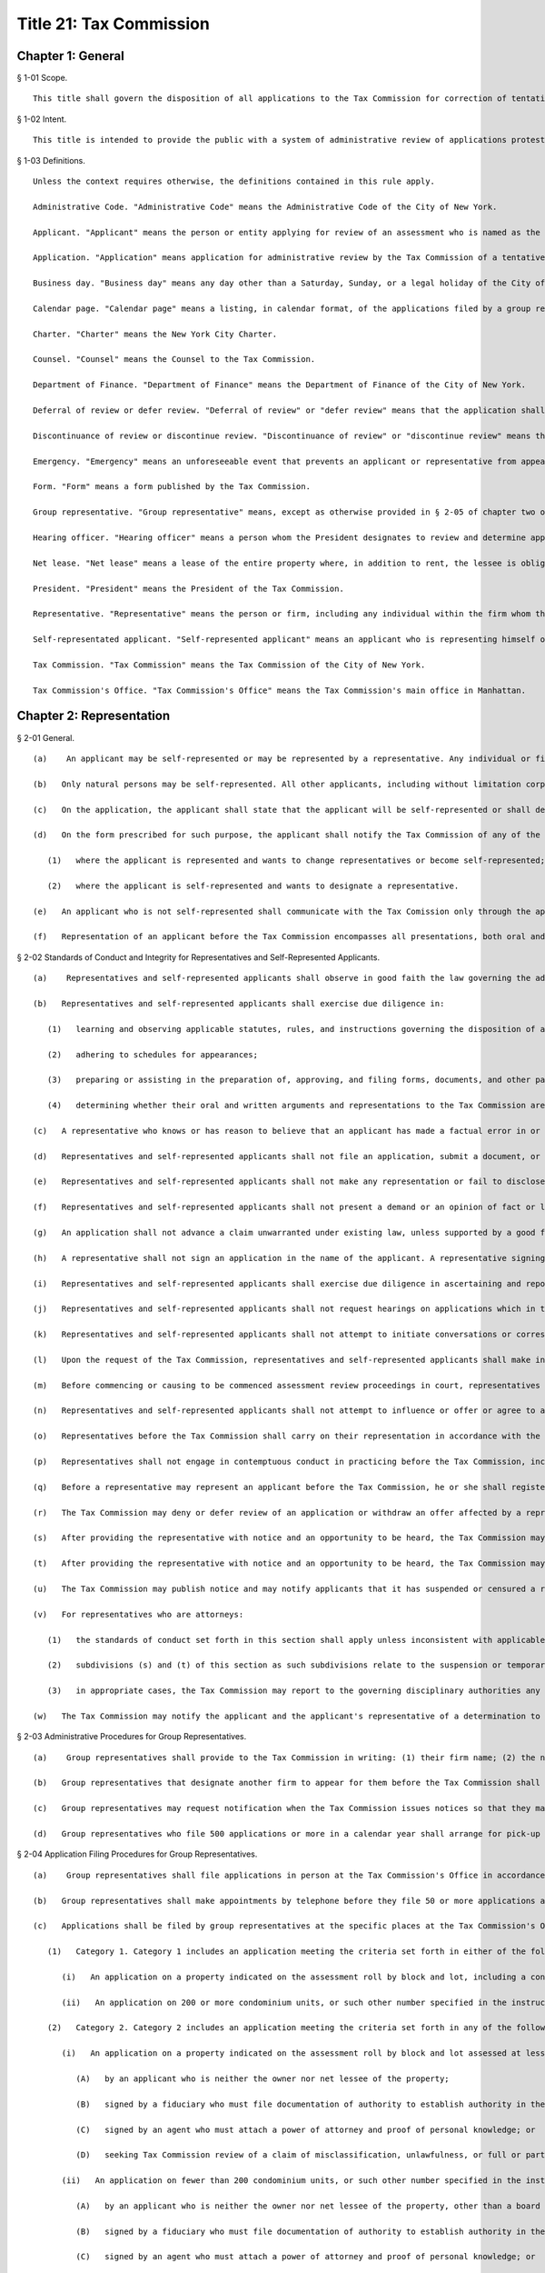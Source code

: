 Title 21: Tax Commission
===================================================
Chapter 1: General
--------------------------------------------------
§ 1-01 Scope. ::


	This title shall govern the disposition of all applications to the Tax Commission for correction of tentative real property tax assessments.




§ 1-02 Intent. ::


	This title is intended to provide the public with a system of administrative review of applications protesting tentative real property tax assessments.




§ 1-03 Definitions. ::


	Unless the context requires otherwise, the definitions contained in this rule apply.
	
	Administrative Code. "Administrative Code" means the Administrative Code of the City of New York.
	
	Applicant. "Applicant" means the person or entity applying for review of an assessment who is named as the applicant on the application form as filed or amended.
	
	Application. "Application" means application for administrative review by the Tax Commission of a tentative real property tax assessment set by the Department of Finance.
	
	Business day. "Business day" means any day other than a Saturday, Sunday, or a legal holiday of the City of New York.
	
	Calendar page. "Calendar page" means a listing, in calendar format, of the applications filed by a group representative for which hearings will be conducted at the same time.
	
	Charter. "Charter" means the New York City Charter.
	
	Counsel. "Counsel" means the Counsel to the Tax Commission.
	
	Department of Finance. "Department of Finance" means the Department of Finance of the City of New York.
	
	Deferral of review or defer review. "Deferral of review" or "defer review" means that the application shall receive Tax Commission review in the year following its filing, provided there is a valid proceeding for judicial review of the assessment pending.
	
	Discontinuance of review or discontinue review. "Discontinuance of review" or "discontinue review" means the discontinuance of review of an application because of a procedural defect without reaching the merits of the claims presented, as provided in § 4-03 of chapter four of this title.
	
	Emergency. "Emergency" means an unforeseeable event that prevents an applicant or representative from appearing at a hearing on an application, such as an illness of the representative, the self-represented applicant or a family member for whose care such representative or applicant is responsible, or the death of a representative's or applicant's family member.
	
	Form. "Form" means a form published by the Tax Commission.
	
	Group representative. "Group representative" means, except as otherwise provided in § 2-05 of chapter two of this title, a person or firm who is designated as the representative on three or more applications and is assigned a group number by the Tax Commission.
	
	Hearing officer. "Hearing officer" means a person whom the President designates to review and determine applications.
	
	Net lease. "Net lease" means a lease of the entire property where, in addition to rent, the lessee is obligated to pay all property charges, such as taxes, insurance and maintenance.
	
	President. "President" means the President of the Tax Commission.
	
	Representative. "Representative" means the person or firm, including any individual within the firm whom the firm designates, who is designated by the applicant to appear in support of an application in accordance with chapter two of this title.
	
	Self-representated applicant. "Self-represented applicant" means an applicant who is representing himself or herself with respect to an application.
	
	Tax Commission. "Tax Commission" means the Tax Commission of the City of New York.
	
	Tax Commission's Office. "Tax Commission's Office" means the Tax Commission's main office in Manhattan.




Chapter 2: Representation
--------------------------------------------------
§ 2-01 General. ::


	   (a)    An applicant may be self-represented or may be represented by a representative. Any individual or firm authorized by an applicant may act as his or her representative unless that individual has been suspended from practice before the Tax Commission.
	
	   (b)   Only natural persons may be self-represented. All other applicants, including without limitation corporations and partnerships, must be represented by a representative.
	
	   (c)   On the application, the applicant shall state that the applicant will be self-represented or shall designate a representative.
	
	   (d)   On the form prescribed for such purpose, the applicant shall notify the Tax Commission of any of the following changes in representation:
	
	      (1)   where the applicant is represented and wants to change representatives or become self-represented; or
	
	      (2)   where the applicant is self-represented and wants to designate a representative.
	
	   (e)   An applicant who is not self-represented shall communicate with the Tax Comission only through the applicant's representative with respect to an application.
	
	   (f)   Representation of an applicant before the Tax Commission encompasses all presentations, both oral and written, including but not limited to, preparing and filing applications and other documents, corresponding and communicating with the Tax Commission, and appearing at hearings.




§ 2-02 Standards of Conduct and Integrity for Representatives and Self-Represented Applicants. ::


	   (a)    Representatives and self-represented applicants shall observe in good faith the law governing the administrative review of assessments, this title, and forms and instructions.
	
	   (b)   Representatives and self-represented applicants shall exercise due diligence in:
	
	      (1)   learning and observing applicable statutes, rules, and instructions governing the disposition of applications before the Tax Commission;
	
	      (2)   adhering to schedules for appearances;
	
	      (3)   preparing or assisting in the preparation of, approving, and filing forms, documents, and other papers relating to applications; and
	
	      (4)   determining whether their oral and written arguments and representations to the Tax Commission are correct.
	
	   (c)   A representative who knows or has reason to believe that an applicant has made a factual error in or omission from an application or other document submitted to the Tax Commission shall advise the applicant promptly of such error or omission. The representative shall urge the applicant to correct the error and promptly submit the corrected information. If the applicant refuses to do so, the representative shall withdraw from representation regarding the application where continued representation would violate this section or the applicable code or rules of professional conduct prescribed for the representative's profession.
	
	   (d)   Representatives and self-represented applicants shall not file an application, submit a document, or present testimony or other evidence that is obviously false or that the representative or applicant knows or has reason to believe is false or fraudulent or contains false information.
	
	   (e)   Representatives and self-represented applicants shall not make any representation or fail to disclose any fact in any situation where such representative or applicant knows or has reason to know such representation or failure to disclose will mislead the Tax Commission.
	
	   (f)   Representatives and self-represented applicants shall not present a demand or an opinion of fact or law to the Tax Commission at a hearing unless the representative or applicant holds it in good faith and can support it on reasonable grounds.
	
	   (g)   An application shall not advance a claim unwarranted under existing law, unless supported by a good faith argument for extension, modification or reversal of existing law.
	
	   (h)   A representative shall not sign an application in the name of the applicant. A representative signing an application pursuant to a written power of attorney must sign in the representative's own name.
	
	   (i)   Representatives and self-represented applicants shall exercise due diligence in ascertaining and reporting to the Tax Commission transactions concerning the property occurring after an application is filed until the application is determined or an offer (if any) is accepted, whichever occurs later. Such transactions include: (1) any transfer of the property under review; (2) any transfer of an ownership interest in the property; or (3) the execution of a contract to transfer the property.
	
	   (j)   Representatives and self-represented applicants shall not request hearings on applications which in the exercise of due diligence and good faith they know are ineligible for review pursuant to law or this title.
	
	   (k)   Representatives and self-represented applicants shall not attempt to initiate conversations or correspondence about particular cases with the hearing officer before or after the hearing. At the hearing, representatives and self-represented applicants shall discuss the scheduled matters only. Representatives and self-represented applicants shall not telephone or write the hearing officer of other employees of the Tax Commission before or after the hearing with additional argument or information. Unless directed by the hearing officer, after the hearing additional material or argument shall not be submitted to supplement an application. After a hearing, correspondence on particular applications, if any, shall be addressed to the Director of Appraisal and Hearings of the Tax Commission.
	
	   (l)   Upon the request of the Tax Commission, representatives and self-represented applicants shall make inquiry, obtain information, check facts about use, occupancy or physical description of the property under review, or resolve any factual discrepancies arising from an application. If such information is privileged or impossible to furnish, the representative or self-represented applicant can submit, on or before the date such information is due, a written statement explaining why the information cannot be provided.
	
	   (m)   Before commencing or causing to be commenced assessment review proceedings in court, representatives and self-represented applicants shall confirm that an application for review of the assessment was timely filed at the Tax Commission.
	
	   (n)   Representatives and self-represented applicants shall not attempt to influence or offer or agree to attempt to influence any hearing officer or employee of the Tax Commission by the use of threats, false accusations, duress or coercion, a promise of advantage, or the bestowing or offer of any gift, favor or thing of value. A representative or self-represented applicant shall report promptly any such acts of which the representative or self-represented applicant is aware to the New York City Department of Investigation.
	
	   (o)   Representatives before the Tax Commission shall carry on their representation in accordance with the applicable code or rules of professional conduct prescribed for their profession. The Tax Commission may require a representative to furnish a statement, under oath, detailing the circumstances of the representative's engagement regarding an application, subject to limits of any applicable evidentiary privilege.
	
	   (p)   Representatives shall not engage in contemptuous conduct in practicing before the Tax Commission, including, but not limited to, using abusive language, making false or misleading accusations or statements, either intentionally or negligently, or persistently disregarding Tax Commission rules or written instructions, either intentionally or negligently.
	
	   (q)   Before a representative may represent an applicant before the Tax Commission, he or she shall register with the Tax Commission. Such registration shall be on a form prescribed by the Tax Commission and shall include an acknowledgement by the representative of his or her agreement to observe Tax Commission rules and instructions in good faith and with due diligence. Such registration shall be renewed annually and updated in accordance with the instructions of the Tax Commission.
	
	   (r)   The Tax Commission may deny or defer review of an application or withdraw an offer affected by a representative's or applicant's failure to comply with a rule in this title or a written instruction.
	
	   (s)   After providing the representative with notice and an opportunity to be heard, the Tax Commission may suspend for up to five years from practice before the Tax Commission on all or some applications or may censure any representative who fails to comply with a rule in this section. Upon a determination of probable cause that a representative has failed to comply with a rule in this section, the representative may be temporarily suspended pending a final determination of suspension.
	
	   (t)   After providing the representative with notice and an opportunity to be heard, the Tax Commission may suspend the representative for up to one year from practice before the Tax Commission on all or some applications or may censure the representative where the representative fails to comply with a written instruction or rule not in this section or to adhere to a schedule for appearance. Upon a determination of probable cause that a representative has failed to comply with a written instruction or rule not in this section or to adhere to a schedule for appearance, the representative may be temporarily suspended pending a final determination of suspension.
	
	   (u)   The Tax Commission may publish notice and may notify applicants that it has suspended or censured a representative. Such notice may state the basis of the suspension or censure and identify the applicant, property and representative.
	
	   (v)   For representatives who are attorneys:
	
	      (1)   the standards of conduct set forth in this section shall apply unless inconsistent with applicable attorney ethical rules;
	
	      (2)   subdivisions (s) and (t) of this section as such subdivisions relate to the suspension or temporary suspension of a representative shall not apply; and
	
	      (3)   in appropriate cases, the Tax Commission may report to the governing disciplinary authorities any conduct that violates this title and/or applicable attorney ethical rules.
	
	   (w)   The Tax Commission may notify the applicant and the applicant's representative of a determination to deny or defer review of an application for a representative's failure to comply with a rule in this title or a written instruction and may publish notice of that determination. A published notice may state the basis of the determination and identify the applicant and property. After providing the representative with notice and an opportunity to be heard, a published notice may identify the representative.




§ 2-03 Administrative Procedures for Group Representatives. ::


	   (a)    Group representatives shall provide to the Tax Commission in writing: (1) their firm name; (2) the name(s) of the individual(s) within the firm who are responsible for the firm's appearances at the Tax Commission; and (3) the business mailing address, telephone number, fax number, and email address for the firm and for such individual(s). Group representatives shall provide timely written notice of any change of such information.
	
	   (b)   Group representatives that designate another firm to appear for them before the Tax Commission shall promptly notify the Tax Commission in writing of such designation. Such designation will remain in effect until the Tax Commission receives notice of a change.
	
	   (c)   Group representatives may request notification when the Tax Commission issues notices so that they may arrange for pick-up instead of delivery by mail.
	
	   (d)   Group representatives who file 500 applications or more in a calendar year shall arrange for pick-up of notices and reports prepared by the Tax Commission that are too voluminous to be mailed to such representatives by the Tax Commission. The Tax Commission will notify such representatives of the notices and reports that they must arrange to have picked up.




§ 2-04 Application Filing Procedures for Group Representatives. ::


	   (a)    Group representatives shall file applications in person at the Tax Commission's Office in accordance with this section.
	
	   (b)   Group representatives shall make appointments by telephone before they file 50 or more applications at one time. No appointment is necessary for applications filed on the last day fixed by law to timely file an application.
	
	   (c)   Applications shall be filed by group representatives at the specific places at the Tax Commission's Office designated for each of the following categories:
	
	      (1)   Category 1. Category 1 includes an application meeting the criteria set forth in either of the following two subparagraphs:
	
	         (i)   An application on a property indicated on the assessment roll by block and lot, including a condominium unit, assessed at $45,000,000 or more, or such other amount specified in the instructions of the Tax Commission.
	
	         (ii)   An application on 200 or more condominium units, or such other number specified in the instructions of the Tax Commission.
	
	      (2)   Category 2. Category 2 includes an application meeting the criteria set forth in any of the following three subparagraphs:
	
	         (i)   An application on a property indicated on the assessment roll by block and lot assessed at less than $45,000,000, or such other amount specified in the instructions of the Tax Commission, where such application is:
	
	            (A)   by an applicant who is neither the owner nor net lessee of the property;
	
	            (B)   signed by a fiduciary who must file documentation of authority to establish authority in the year of filing;
	
	            (C)   signed by an agent who must attach a power of attorney and proof of personal knowledge; or
	
	            (D)   seeking Tax Commission review of a claim of misclassification, unlawfulness, or full or partial exemption.
	
	         (ii)   An application on fewer than 200 condominium units, or such other number specified in the instructions of the Tax Commission, where such application is:
	
	            (A)   by an applicant who is neither the owner nor net lessee of the property, other than a board of managers designated by unit owners as their agent;
	
	            (B)   signed by a fiduciary who must file documentation of authority to establish authority in the year of filing;
	
	            (C)   signed by an agent who must attach a power of attorney and proof of personal knowledge; or
	
	            (D)   seeking Tax Commission review of a claim of misclassification, unlawfulness, or full or partial exemption.
	
	         (iii)   An application on a property indicated on the assessment roll by identification number.
	
	      (3)   Category 3. An application on one or more condominium units not otherwise covered by Category 1 or 2.
	
	      (4)   Category 4. An application not otherwise covered by Category 1, 2 or 3.
	
	   (d)   Within each of the four categories set forth above, group representatives shall sort applications in borough/block/lot sequence.
	
	   (e)   Group representatives who file application data by electronic means shall file such applications at the specific places designated for such purpose at the Tax Commission's Office.
	
	   (f)   Copies of applications and other papers required to be filed by this title shall be delivered in accordance with the instructions of the Tax Commission.
	
	   (g)   Group representatives shall clearly mark copies of applications as copies.
	
	   (h)   Group representatives shall conspicuously mark applications excluded from their electronic application data on the face of the application, and shall file such applications in the place designated for such filings.




§ 2-05 Electronic Notice of Filing by Group Representatives Who File Fifty or More Applications in One Calendar Year; Application Data. ::


	   (a)    For the purposes of this section, "group representative" means a group representative, as defined in § 1-03 of chapter one of this title, who files fifty or more applications in a calendar year.
	
	   (b)   Group representatives shall provide notice of filing applications by electronic means in an electronic file format prescribed by the Tax Commission, in order to obtain calendar pages. The Tax Commission may schedule hearings on applications as provided in § 4-09(i) of chapter four of this title or defer review of applications of group representatives that provide notice of filing applications by electronic means in a defective format or a format not prescribed by the Tax Commission. For group representatives that do not provide notice of filing applications by electronic means, the Tax Commission may schedule hearings on applications as provided in § 4-09(i) of chapter four of this title.
	
	   (c)   Notice of filing applications by electronic means shall include the following application data: (1) borough, block and lot of each property for which the representative filed an application for correction of the assessment; (2) the application form number; (3) the relationship between the applicant and the property; (4) whether the application seeks Tax Commission review of a claim of misclassification or exemption; (5) whether the application is ineligible for review because a required income and expense schedule was not timely filed; (6) whether review is requested, and if so, whether a hearing or review on the papers submitted is requested; (7) the name of the applicant; (8) the representative's group number assigned by the Tax Commission; (9) the condominium lots covered by an application, if any; and (10) any other data the Tax Commission determines is necessary or appropriate.
	
	   (d)   Application data shall be accurate when filed and shall accurately report the applications filed by the representative.
	
	   (e)   Application data shall not include a record of a property indicated on the assessment roll by an identification number.
	
	   (f)   Application data in the format prescribed shall be transmitted electronically in the manner designated by the Tax Commission.
	
	   (g)   Notice of filing applications by electronic means shall be filed by 5:00 P.M. of the fourth business day following the last day fixed by law to timely file the subject applications.
	
	   (h)   The Tax Commission shall reject notices of filing applications by electronic means whose format is defective and shall notify the representative of format defects. At the request of the representative, the Tax Commission shall return defective application data files to the representative for correction. In the event format corrections are not completed within two business days of the notice of defect, the Tax Commission may defer review of the applications.
	
	   (i)   The Tax Commission may review on papers submitted or defer review of applications that are inaccurately recorded on or erroneously omitted from a representative's application data file.
	
	   (j)   The Tax Commission may require that group representatives that provide notice of filing by electronic means provide a certified written summary of the notice of filing, including the total number of applications in an application data file, the number of applications filed on each type of form, the number of applications seeking reclassification and exemption, and such other tracking information as the Tax Commission deems necessary or appropriate.




Chapter 3: Application
--------------------------------------------------
§ 3-01 Forms. ::


	   (a)    The Tax Commission shall prescribe forms for applications, supplemental applications, income and expense schedules, amendment of applications, supplements to applications, certifications by accountants, and submission of supplemental information.
	
	   (b)   Applications shall be filed on the forms prescribed for such purpose.
	
	   (c)   Applicants shall use forms for the current year and for the type of property at issue.
	
	   (d)   The Tax Commission shall publish instructions on the use and completion of forms.
	
	   (e)   Facsimiles of forms that are printed by representatives and self-represented applicants shall conform exactly in text and format to the forms prescribed by the Tax Commission, except for insubstantial deviations which Counsel authorizes in writing. A nonconforming facsimile shall be denied review unless the Tax Commission permits any defect(s) that are procedural and not jurisdictional to be cured before the scheduled review of the application.
	
	   (f)   The Tax Commission may modify forms and the content thereof and may prescribe new forms as deemed necessary or appropriate.




§ 3-02 Jurisdictional Requirements for Applications. ::


	   (a)    Jurisdiction.
	
	      (1)   An application that lacks one or more jurisdictional requirements set forth in subdivisions (b) through (m) of this section shall be dismissed.
	
	      (2)   An application dismissed for lack of jurisdiction is void.
	
	      (3)   The Tax Commission may review applications for jurisdictional defects on its own initiative.
	
	      (4)   Jurisdiction is determined on the facts existing when an application is filed, except when an application is rendered moot by subsequent action of the Department of Finance.
	
	      (5)   Jurisdictional defects are incurable after the time for filing has expired.
	
	   (b)   Standing.
	
	      (1)   An applicant shall be a person aggrieved by an assessment when the application is filed.
	
	      (2)   Persons aggrieved include:
	
	         (i)   a legal owner of an entire tax lot;
	
	         (ii)   a lessee of an entire tax lot with authority to protest the assessment;
	
	         (iii)   a condominium board of managers;
	
	         (iv)   a partial tenant or other lessee whose lease grants authority to protest the assessment;
	
	         (v)   a contract vendee bound by a contract to purchase the property when the application is filed;
	
	         (vi)   a mortgagee in possession;
	
	         (vii)   a receiver appointed by a court;
	
	         (viii)   the owner of a divided interest in the property; or
	
	         (ix)   any other person who demonstrates that he, she or it is aggrieved by the assessment.
	
	      (3)   A condominium board of managers may file a single application for all unit owners who have authorized the board to act for them.
	
	      (4)   An attorney or other agent for the aggrieved person may not be the applicant.
	
	      (5)   An applicant shall file proof of standing in accordance with instructions published by the Tax Commission.
	
	      (6)   For the purposes of this paragraph, "person" shall include any natural person or entity that is capable of holding an interest in real property.
	
	   (c)   Time and location for filing an application.
	
	      (1)   An application shall be timely filed.
	
	      (2)   An application is filed when it has been received by the Tax Commission. A mailed application that is properly addressed to the Tax Commission's Office shall be deemed to have been received on the day it is received by the City agency responsible for receiving mail sent to the Tax Commission.
	
	      (3)   An application may be filed in person at the Tax Commission's Office or at any office of the Department of Finance in the Bronx, Brooklyn, Queens and Staten Island that is designated for such purpose by that Department.
	
	      (4)   An application may be filed by mail to the Tax Commission's Office.
	
	      (5)   An application for property designated on the assessment roll only by identification number shall be filed at the Tax Commission's Office.
	
	      (6)   An application for a tax class one property shall be filed between January 15 and March 15 inclusive. Such applications must be received by the Tax Commission no later than 5:00 P.M. on March 15.
	
	      (7)   An application for a tax class two, three, or four property shall be filed between January 15 and March 1 inclusive. Such applications must be received by the Tax Commission no later than 5:00 P.M. on March 1.
	
	      (8)   When March 1 and 15 fall on a Saturday or Sunday, applications are timely if received by the Tax Commission by the following Monday no later than 5:00 P.M.
	
	      (9)   Acknowledgment in writing, with the time and date, of receipt by the Tax Commission at the Tax Commission's Office or at any borough office of the Department of Finance designated to receive applications is the only proof of timely filing recognized by the Tax Commission.
	
	      (10)   An application may not be filed by fax or email or other method not permitted by this section.
	
	   (d)   Genuine dispute.
	
	      (1)   An application is moot if the claim or claims within the jurisdiction of the Tax Commission can be satisfied without changing the assessment.
	
	      (2)   An application is moot if it states a claim or claims of error that the Department of Finance corrects before the Tax Commission determines the application.
	
	   (e)   An application shall state one or more of the four statutory claims of error in the assessment. The four statutory claims are that the assessment is excessive, unequal or unlawful, or that the property is misclassified.
	
	   (f)   An application shall identify the property whose assessment is protested by either its borough, block and lot or its street address.
	
	   (g)   An application shall be signed by an authorized person.
	
	      (1)   An application shall be signed by the applicant, the applicant's fiduciary, a condominium board of managers, or an authorized agent.
	
	      (2)   A general partner may sign an application of a partnership.
	
	      (3)   An officer may sign an application of a corporation.
	
	      (4)   A member or manager may sign an application of a limited liability company.
	
	      (5)   A fiduciary who signs an application shall attach documentation of authority.
	
	   (h)   An application shall be verified or certified upon personal knowledge.
	
	      (1)   An application for a tax class two, three, or four property shall be verified by the applicant, the applicant's fiduciary, a condominium board of managers, or an authorized agent.
	
	      (2)   A person who signs an application for a tax class two, three, or four property shall appear and acknowledge his or her signature before a notary public or other person authorized to administer oaths.
	
	      (3)   An application for a tax class one property shall be certified.
	
	      (4)   A person who signs an application shall have personal knowledge of the facts about the property that are required by the application form; provided, however, that a person who signs an application on behalf an entity or a person under a disability in accordance with applicable law shall have knowledge of the facts about the property that are required by the application form based on documents and other reliable information relating to the property.
	
	   (i)   The Tax Commission shall have subject matter jurisdiction.
	
	      (1)   The claims within the jurisdiction of the Tax Commission are that the assessment is excessive, unequal, or unlawful or that the property is misclassified, as defined in Charter § 163 and § 164-b.
	
	      (2)   An application shall state a claim or claims within the jurisdiction of the Tax Commission.
	
	      (3)   An application claiming exemption in full or part shall be preceded by a valid application for an exemption timely filed with the Department of Finance.
	
	   (j)   A copy of a duly executed power of attorney shall accompany an application signed by an authorized agent. The power of attorney shall be signed by the applicant, duly authorized officer of a corporate applicant, duly authorized member or manager of a limited liability company, duly authorized partner of a partnership, or fiduciary.
	
	   (k)   An agent signing shall have personal knowledge.
	
	      (1)   Authorized agents, including without limitation attorneys, employees, and property managers, shall have personal knowledge of facts about the property stated in the application.
	
	      (2)   Personal knowledge shall be stated in the form prescribed for that purpose and shall accompany the application.
	
	      (3)   For purposes of this subsection, review by an agent of an applicant's books and records alone shall not provide sufficient basis to attain personal knowledge.
	
	   (l)   An application shall state the name of the applicant.
	
	   (m)   An application shall be filed with an original signature of the applicant, the applicant's fiduciary a condominium board of managers, or an authorized agent.




§ 3-03 Procedural Requirements to Obtain Review of Applications. ::


	   (a)    An applicant shall use forms prescribed for the current year when applying to the Tax Commission for review of a tentative assessment.
	
	   (b)   An applicant shall file the form as instructed for the claims made or the tax class of the property.
	
	   (c)   An application, when filed, shall be complete and correct, with all applicable items answered and all applicable forms attached.
	
	   (d)   An application shall be legible.
	
	   (e)   An application shall be typed, written or printed in ink.
	
	   (f)   A separate application shall be filed for each separately assessed property that is not a condominium unit.
	
	   (g)   A condominium board of managers may file a single application for all unit owners who have authorized the board to act for them.
	
	   (h)   An applicant shall not file more than one application for review of the same assessment.
	
	   (i)   Applications for full or partial exemption or for reclassification shall require interior and exterior inspection of the property by a City employee.
	
	      (1)   When contacted by the City, the representative and self-represented applicant shall promptly set an appointment to conduct an inspection.
	
	      (2)   The representative or self-represented applicant shall notify the Tax Commission by telephone or fax, email or other writing received on or before April 10 if an appointment to conduct an inspection has not been set. When April 10 falls on a Saturday or Sunday, such notification shall be timely if made by 5:00 P.M. the following Monday.
	
	   (j)   As required by Tax Commission instructions, copies of property records shall be attached to a required application when filed or submitted at the time of the scheduled review. Such records may include, but shall not be limited to, a commercial lease schedule, rent registration information filed with the New York State Department of Housing and Community Renewal, rent rolls maintained in the ordinary course of business, leases or abstracts of leases, income and expense schedules of the property maintained in the ordinary course of business, and applications for tax exemption or abatement.
	
	   (k)   Applications signed by an agent, which Charter § 163 requires to be accompanied by a power of attorney, shall also be accompanied by the prescribed form showing personal knowledge of the person signing the application.
	
	   (l)   In order to obtain review, an applicant shall maintain standing as a person aggrieved until the hearing is conducted.
	
	   (m)   Claims in an application shall be made in good faith.
	
	   (n)   Claims shall be based on facts and circumstances pertaining to the property and may be based on prior year analysis and comparable year-to-year results.
	
	   (o)   One exact copy of each application shall be filed with the original, unless otherwise provided in written instructions.
	
	   (p)   The Tax Commission may review applications for procedural defects on its own initiative.
	
	   (q)   The Tax Commission may permit cure of procedural defects in applications, including defects in applicable forms and income and expense schedules that are part of an application, set forth in this section, § 3-04 of this chapter, and § 4-03 of chapter four of this title if the application has been shown to be meritorious and if the cure is made no later than the hearing or other review.




§ 3-04 Substantive and Procedural Requirements for Income and Expense Schedules. ::


	   (a)    An applicant shall report all income received or accrued and all expenses paid or incurred in the operation of the property in the reporting period specified in Charter § 163 or § 164-a.
	
	   (b)   Income and expense information shall be filed in the form prescribed for such purpose, in accordance with published instructions.
	
	   (c)   The applicant shall complete all applicable items listed in the prescribed form.
	
	   (d)   An income and expense schedule required by Charter § 163 or § 164-a or this section shall be filed as part of an application to review an assessment, unless such law permits the filing of an income and expense schedule until March 24, in which case such income and expense schedules must be received by the Tax Commission no later than 5:00 P.M. on such date. When March 24 falls on a Saturday or Sunday, income and expense schedules are timely if filed no later than 5:00 P.M. on the preceding Friday.
	
	   (e)   An income and expense schedule not included in an application must be filed attached to a supplemental application form.
	
	   (f)   If the property is occupied exclusively by seven families or more and operated by a cooperative or condominium corporation, the cooperative or condominium corporation applicant must file an income and expense schedule in a form prescribed as part of the application or supplemental application.
	
	   (g)   If the property is operated as a hotel or motel, the applicant must file an income and expense schedule in a form prescribed as part of the application or supplemental application.
	
	   (h)   If the property is owner-occupied, in whole or part, for business purposes as a department store, garage or other vehicle parking site, or theater, the applicant must file a schedule of gross receipts for the most recent three years in a form prescribed as part of the application or supplemental application.
	
	   (i)   An application may be denied review where income and expense information required by law or this chapter is not filed timely, not filed in the prescribed form, incomplete, or otherwise defective.




Chapter 4: Review and Determination
--------------------------------------------------
§ 4-01 Determinations. ::


	   (a)    A claim or claims in an application may be determined with one or more of the following four outcomes:
	
	      (1)   dismissal of the claim or claims for a jurisdictional defect;
	
	      (2)   confirmation of the assessment based on denial of review for a substantive or procedural defect;
	
	      (3)   confirmation of the assessment following review; or
	
	      (4)   an offer or a determination to correct the assessment.
	
	   (b)   The Tax Commission may not increase an assessed valuation.
	
	   (c)   The Tax Commission may notify appropriate governmental agencies of errors in assessment or in official records.
	
	   (d)   If an application has not been determined by May 25, the assessment objected to shall be deemed to be the final determination as provided by Charter § 165 for purposes of fixing the time to bring a judicial review proceeding as provided by Charter § 166.




§ 4-02 Mandatory Denial of Review. ::


	The Tax Commission shall deny review of an application on any of the following grounds:
	
	   (a)   Two or more applications for review of the same assessment are pending.
	
	   (b)   The applicant failed to comply with Administrative Code § 11-208.1 for the applicable year.
	
	   (c)   The applicant did not file a separate application for each separately assessed property that is not a condominium unit.
	
	   (d)   The application does not contain the income and expense information required by Charter § 163 or § 164-a, Administrative Code § 11-216(b), or chapter three of this title.
	
	   (e)   The application is illegible.
	
	   (f)   The application is not typed, written or printed in ink.
	
	   (g)   The application signed by an agent who is required to attach a power of attorney does not contain the agent's statement of personal knowledge.
	
	   (h)   The applicant lost standing as a person aggrieved before the application is determined.
	
	   (i)   If an assessment review proceeding is commenced in court before September 30, review of the application shall be deemed waived unless the application has been reviewed and determined by the Tax Commission or a hearing is scheduled after September 15.




§ 4-03 Permissive Denial or Discontinuance of Review for Uncured Procedural Defects. ::


	The Tax Commission may deny or discontinue review of an application on any of the following grounds:
	
	   (a)   Failure to use forms prescribed for the current year when applying to the Tax Commission for review of a tentative assessment.
	
	   (b)   The applicant did not file the form as instructed for the claims made or the tax class of the property.
	
	   (c)   The applicant filed more than one application for review of the same assessment.
	
	   (d)   Failure to provide material information required by the prescribed application form.
	
	   (e)   Failure to attach all required forms to an application.
	
	   (f)   The application contains inconsistent or false material statements.
	
	   (g)   Failure of the applicant to initial changes made to information provided in the application.
	
	   (h)   Failure of the applicant to initial all pages of an application form copied single-sided from a double-sided form.
	
	   (i)   Failure to file the required number of copies with the original in accordance with chapter three of this title.
	
	   (j)   A person other than the applicant changed material information provided by the applicant in the application.
	
	   (k)    The applicant failed to report to the Department of Finance by October 1 of the calendar year immediately preceding the filing of an application the cost of either of the following:
	
	      (1)   for property identified on the assessment roll by identification number, any additions to or retirements of such property during the calendar year ending on such date; or
	
	      (2)   any new equipment taxable as real property not previously on the assessment roll.
	
	   (l)   Applications are not filed and eligible for review for all lots for which a consolidated income and expense statement is filed, for which consolidated review is requested, or which are operated as a single economic unit.
	
	   (m)   The applicant seeking full or partial exemption or reclassification:
	
	      (1)   did not arrange with the City to promptly set an appointment to conduct an inspection.
	
	      (2)   did not, either directly or through a representative, notify the Tax Commission by telephone or fax, email or other writing received on or before April 10, or by 5:00 P.M. the following Monday when April 10 falls on a Saturday or Sunday, that an appointment to conduct an inspection has not been set.




§ 4-04 Notice of Appearance. ::


	   (a)    Representatives and self-represented applicants appearing at a hearing shall file with the hearing officer a notice of appearance form.
	
	   (b)   Witnesses and other persons attending a hearing shall sign the notice of appearance for the application under review.




§ 4-05 Litigation Status. ::


	   (a)    Representatives and self-represented applicants shall file a certificate of litigation status according to published instructions in the form prescribed for such purpose.
	
	   (b)   The certificate of litigation status shall be filed: (1) with the hearing officer at a hearing; (2) with the application if the application requests review on papers; or (3) with a request for review on papers amending a request in the application for a hearing.
	
	   (c)   Failure to file a certificate of litigation status or errors therein may result in denial of review, and such a failure or such errors causing an error in the terms of an offer may result in the denial of a request for a revised offer.




§ 4-06 Amended Applications for Procedural Changes. ::


	   (a)    To withdraw a hearing request, to withdraw an application or claim in an application, or to raise the market value claimed in an application, representatives and self-represented applicants shall file the form prescribed for such purpose.
	
	   (b)   To revoke the designation of representative in the application and to designate a new representative, applicants shall file the form prescribed for such purpose.
	
	   (c)   To consent to the substitution of a new applicant to obtain review of an application, applicants shall file the form prescribed for such purpose.




§ 4-07 Group Representatives' Response to Reports on Initial Application Status. ::


	   (a)    Group representatives shall examine Tax Commission reports of the initial status of applications and shall respond timely to notify the Tax Commission of omissions and other errors.
	
	   (b)   The Tax Commission may defer review of an application if the representative or self-represented applicant fails to timely notify the Tax Commission of any omissions from or other errors in such report.
	
	   (c)   For the purposes of this section, notification will be considered timely if provided within thirty days of the issuance of the Tax Commission report of the initial status of an application or such other date stated on the report.




§ 4-08 Consolidated Review of Related Lots. ::


	   (a)    Representatives and self-represented applicants shall notify the Tax Commission on the prescribed form if two or more tax lots are contiguous or near one another on the same or adjacent blocks, under common ownership or control, and operated as an economic unit or are otherwise related for purposes of valuation for taxation so as to make consolidated review of the assessments appropriate.
	
	   (b)   Notice of related lots shall be filed timely. Notice of related lots for which income and expense schedules must be filed on or before March 1 is due no later than 5:00 P.M. on March 4. Notice of related lots for which income and expense schedules must be filed on or before March 24 is due no later than 5:00 P.M. on March 15. Notice of related lots for which no income and expense schedule is required is due no later than 5:00 P.M. on March 4. When March 4 or 15 fall on a Saturday or Sunday notice of related lots is timely if filed no later than 5:00 P.M. the following Monday.
	
	   (c)   Failure to file or late filing of notice of related lots may result in denial or deferral of review of applications for the related lots.




§ 4-09 Scheduling Review of Applications; Rescheduling; Default. ::


	   (a)    The Tax Commission shall review all applications that are eligible for review within one year of their filing, unless there is deferral of review.
	
	   (b)   The Tax Commission shall schedule the review of applications at its discretion.
	
	   (c)   The Tax Commission may review an application as soon as it is filed, upon notice to the representative or self-represented applicant, as specified in this section.
	
	   (d)   Review of an application may be (1) by hearing, in person or by telephone or (2) on papers submitted.
	
	   (e)   Applicants shall request their preferred method of review in the application. The Tax Commission will make reasonable efforts to grant an applicant's preferred method of review.
	
	   (f)   Representatives and self-represented applicants shall appear for hearings at the scheduled time.
	
	   (g)   The Tax Commission shall deny review of an application upon an applicant's or representative's failure to appear, without good cause, at a scheduled hearing.
	
	   (h)   The Tax Commission may review an application on papers submitted or defer review of an application of a group representative who requests the rescheduling of a hearing and fails to show good cause therefor.
	
	   (i)   Notice and location of hearings for self-represented applicants and for non-group representatives.
	
	      (1)   Self-represented applicants and non-group representatives may request a hearing in an office of the Tax Commission in any borough. The Tax Commission shall make reasonable efforts to grant the applicant's or representative's prepared location.
	
	      (2)   The Tax Commission will mail written notice of the date, time and location of a hearing held at the applicant's or representative's request to the applicant or the person the application designates as the representative, as the case may be, at the mailing address specified.
	
	      (3)   Notice of hearing shall be mailed by June 15 and at least two weeks before the scheduled hearing date.
	
	      (4)   An applicant or representative who requests a hearing and does not receive by June 22 a notice of a hearing shall notify the Tax Commission of such fact in writing or by telephone, fax or email by 5:00 P.M. on June 26. Failure to timely notify the Tax Commission may result in denial or deferral of review. When June 26 falls on a Saturday or Sunday, such notices are timely if provided by 5:00 P.M. the following Monday. A self-represented applicant and non-group representative shall provide a copy of an application and filing receipt upon the request of the Tax Commission.
	
	   (j)   Notice and location of hearings for group representatives.
	
	      (1)   Hearings for group representatives shall be conducted in the Tax Commission's Office.
	
	      (2)   The Tax Commission will provide the group representative with notice of the date and time of a hearing requested in the application. The Tax Commission may use regular mail for notice of hearings to group representatives, or fax or email for group representatives who maintain fax or email facilities in their regular course of business.
	
	      (3)   As notice of hearing, the Tax Commission may provide calendar pages.
	
	      (4)   The Tax Commission will provide notice of hearing to group representatives of at least three business days.
	
	      (5)   Except as provided in subdivision (k) of this section or for good cause shown, group representatives shall appear timely at all hearings scheduled during business days from March 15 to November 15, inclusive.
	
	      (6)   Group representatives who do not receive by April 10 a notice of hearing for all applications they filed shall notify the Tax Commission of such fact in writing or by telephone, fax or email by 5:00 P.M. on April 15. Failure to timely notify the Tax Commission may result in denial or deferral of review. When April 15 falls on a Saturday or Sunday, such notices are timely if provided by 5:00 P.M. the following Monday. Group representatives shall provide copies of applications and filing receipts upon the request of the Tax Commission.
	
	      (7)   Group representatives who do not receive by July 1 a notice of hearing or a calendar page for all applications that the Tax Commission previously reported are eligible for review shall notify the Tax Commission of such fact in writing or by telephone, fax or email by 5:00 P.M. on July 5. Failure to timely notify the Tax Commission may result in denial or deferral of review. When July 5 falls on a Saturday or Sunday, such notices are timely if provided by 5:00 P.M. the following Monday. When July 5 falls on a legal holiday, such notices are timely if provided by 5:00 P.M. the next business day following such legal holiday. Group representatives shall provide copies of applications and filing receipts upon the request of the Tax Commission.
	
	   (k)   Requests by group representatives for days without scheduled hearings.
	
	      (1)   Group representatives may request in writing, on or before March 1, that the Tax Commission not schedule any hearings on certain business days between April 1 and November 15.
	
	      (2)   Insofar as practical, the Tax Commission will not assign hearings to the representative on those days. Requests for more than five consecutive business days or for more than fifteen days within any sixty-day period will be granted only upon a showing of good cause supported by documentary evidence. In addition to the foregoing, for applications for properties whose assessed value is $40,000,000 or more, or such other amount specified by the Tax Commission, requests for more than five consecutive business days or for more than seven days from April 1 until the assessment roll becomes final on May 25 will be granted only upon a showing of good cause supported by documentary evidence.
	
	   (l)   Condominium unit hearings. All applications for condominium units in tax class two within the same condominium seeking correction of the value of the residential portion of the condominium as a whole may be heard at the same time.
	
	   (m)   Rescheduling requests by self-represented applicants and non-group representatives.
	
	      (1)   Upon written request, received at least seven days before the scheduled hearing date, rescheduling may be granted to an alternative date. Such alternative date will be set at the discretion of the Tax Commission.
	
	      (2)   All rescheduled hearings will be conducted in the Tax Commission's Office.
	
	      (3)   A self-represented applicant or non-group representative may appeal in writing a rescheduled date of hearing for good cause shown, supported by documentary evidence.
	
	      (4)   In the event of an emergency or other need to reschedule arising within seven days of the scheduled hearing, rescheduling may be granted at the discretion of the Tax Commission on less than seven days notice. The self-represented applicant or representative shall promptly give notice of an emergency or other need to reschedule and request rescheduling prior to the scheduled hearing in writing or by telephone, fax or email. Upon receipt of documentary evidence showing good cause for rescheduling, rescheduling will be granted.
	
	      (5)   Failure to notify the Tax Commission in advance of a scheduled hearing date of a need to reschedule shall result in a denial of review in the absence of good cause shown for failure to appear and provide advance notice.
	
	   (n)   Rescheduling requests by group representatives upon good cause shown.
	
	      (1)   After calendar pages have been provided, hearings may be rescheduled, with notice to the group representative, to a date sooner or later than the scheduled date.
	
	      (2)   The hearing officer initially assigned to review rescheduled applications may retain them for review upon rescheduling.
	
	      (3)   Upon a group representative's written request, received at least seven days before the scheduled hearing date, rescheduling shall be granted only upon a showing of good cause supported by documentary evidence. convenience of the group representative shall not be good cause to reschedule. A group representative's claim of insufficient time to prepare for a hearing that the representative requested shall not be good cause to reschedule, unless the group representative is a sole practitioner and has three or more calendar pages for one week.
	
	      (4)   If hearings are scheduled on a day the representative timely informed the Tax Commission the representative would not be available, good cause shall be deemed shown unless the representative requested that no hearings be scheduled more days than permitted by this section.
	
	      (5)   In the event of an emergency or other need to reschedule arising within seven days of the scheduled hearing, rescheduling may be granted at the discretion of the Tax Commission on less than seven days notice. The group representative shall promptly give notice of an emergency or other need to reschedule and request rescheduling prior to the scheduled hearing in writing or by telephone, fax or email. Upon receipt of documentary evidence showing good cause for rescheduling, rescheduling will be granted.
	
	      (6)   Failure to notify the Tax Commission before a scheduled hearing date of a need to reschedule shall result in a denial of review in the absence of good cause shown for failure to appear and provide advance notice. Upon written request to the President, reconsideration of such denial of review may be granted upon a representative's showing of good cause for the failure to provide advance notice and appear and a clearly meritorious claim of error in the assessment. Review, if granted, shall be conducted on the papers submitted, unless otherwise directed by the Tax Commission.
	
	      (7)   If a group representative has a conflicting engagement in court, the representative shall promptly notify the Tax Commission in writing of the conflict and request rescheduling. Notice of a conflicting engagement shall be provided before a scheduled hearing. In the instance of a conflicting engagement in a proceeding in another administrative agency, the Tax Commission shall entertain a request for rescheduling only in the event that the other administrative proceeding was scheduled before the Tax Commission sent notice of the scheduled hearing. The group representative shall promptly notify the Tax Commission in writing or by email of the conflict and request rescheduling.
	
	   (o)   Discretionary rescheduling for less than good cause.
	
	      (1)   The Tax Commission may grant requests to reschedule hearings without good cause shown upon a determination that a change of date is convenient for the Tax Commission.
	
	      (2)   If a representative or a self-represented applicant cannot attend a scheduled hearing, he or she may request in advance review on papers submitted. Review on papers upon advance request is in the discretion of the Tax Commission. Papers received on or before the scheduled hearing date, or other date set by the Tax Commission, shall be considered in the review.
	
	   (p)   Failure to appear upon a claim of lack of notice.
	
	      (1)   Failure to appear based on a claim of lack of notice of hearing will be excused upon a showing of good cause established by convincing evidence by the representative or self-represented applicant. An erroneous address of the representative or self-represented applicant to which notice was sent will constitute good cause established by convincing evidence only if the representative or self-represented applicant has timely notified the Tax Commission of his, her, or its correct address.
	
	      (2)   Non-receipt of notice of hearing shall not constitute good cause established by convincing evidence by for failure to appear unless the representative or self-represented applicant has made inquiry of the Tax Commission as to the date of scheduled hearings before April 15 or July 5 as required by §§ 4-09(j)(6) and (7) of this chapter.
	
	      (3)   The Tax Commission may review on papers submitted or defer review of applications of a representative or self-represented applicant who fails to show good cause that his or her failure to appear was the result of non-delivery of the notice of hearing by the postal service.
	
	   (q)   Rescheduling at the initiative of the Tax Commission.
	
	      (1)   Upon notice by the Tax Commission to the representative or self-represented applicant of a need to reschedule, hearings shall be rescheduled to a mutually convenient date.
	
	      (2)   In the event that a date within two weeks of the originally scheduled date cannot be agreed upon as mutually convenient, the Tax Commission may review the applications on the papers submitted or reschedule the hearing at its discretion on notice of at least five business days.




§ 4-10 Burden of Proof on Market Value and Other Facts. ::


	   (a)    An assessment is presumed correct.
	
	   (b)   Applicants must initially show substantial evidence sufficient to raise a valid and credible dispute regarding valuation before a hearing officer will proceed with a substantive review of an application.
	
	   (c)   Applicants bear the burden to prove that the assessment is erroneous by a preponderance of the evidence.
	
	   (d)   A complete application is the minimum evidence required for eligibility for a substantive review of an application. Facts specific to the property may be submitted in addition to the facts required by the prescribed forms.
	
	   (e)   Applicants claiming that an assessment is excessive, unequal or misclassified must prove full market value, regardless of restrictions personal to the owner, according to the condition, ownership, and use of the property on the tax status date, January 5.
	
	   (f)   In proving market value, applicants shall adhere to the three approaches to valuation recognized by the courts: sales, income, and cost.
	
	   (g)   The Tax Commission shall review the assessment, not components of the underlying valuation formula. By itself, an error in the valuation methodology or calculations used to derive the assessment shall not establish an assessment error.
	
	   (h)   Evidence of market value estimates of the Department of Finance or assessments of comparable properties shall not establish the market value of a property.
	
	   (i)   Property for which an application for review of the assessment is filed shall be subject to interior and exterior inspection by a City employee.
	
	   (j)   The hearing officer may cause the person who signed the application or any other person to appear, take such person's testimony under oath and require such person to produce for examination such books, records and documents upon which the application is based.
	
	   (k)   Evidence to dispute the Department of Finance tax class ratio of assessment shall conform to Real Property Tax Law § 720(3) to be considered on a claim that an assessment is unequal. A representative or self-represented applicant shall provide notice at least ten days before a scheduled hearing that he or she expects to offer such evidence.
	
	   (l)   The hearing officer shall consider and weigh the strength, credibility and persuasiveness of arguments and facts offered in support of an application, including the application, documents, photographs and maps, and sworn testimony on personal knowledge, along with arguments, records, or other evidence offered by the Department of Finance, records of the Tax Commission, or facts within the knowledge and experience of the hearing officer.




§ 4-11 Proving Market Value. ::


	   (a)    Sale of the subject property.
	
	      (1)   The price at which a property sold in a recent arm's-length transaction between a willing buyer and seller on the open market, if not shown to be abnormal, is significant evidence of the value of the property.
	
	      (2)   Applicants shall report the fact and details of any of the following transactions concerning the property under review occurring within a two-year period preceding the tax status date, January 5, and thereafter until an application is determined or an offer is accepted, whichever occurs later: any transfer of the property under review, any transfer of an ownership interest in the property, and the execution of a contract to transfer the property.
	
	         (i)   An application that fails to report the fact and details of a transaction concerning the property that occurred before filing shall be denied review.
	
	         (ii)   Failure to report a transaction concerning the property that occurs after filing an application and before determination of the application while the application is pending for determination shall result in denial of review.
	
	         (iii)   Failure to report a transaction concerning the property that occurs after a hearing and before an offer is accepted shall result in withdrawal or revocation of an offer.
	
	      (3)   Applicants shall report the fact and details of any net lease of the property under review in effect when an application is filed, when any such net lease is negotiated or executed while the application is pending for determination, or when an offer is accepted. Failure to report on a net lease shall result in denial of review or confirmation of the assessment if review preceded the execution of the net lease or the report.
	
	      (4)   Applicants shall report details about a transfer of the property under review on the form prescribed for that purpose. The details required by such form may include, but shall not be limited to, whether the sale was an arm's-length transaction between unrelated persons, whether the sale was made without economic duress, and other aspects of the consideration and circumstances of the sale.
	
	      (5)   In reporting a transfer of the property under review, applicants may be required to submit a copy of a closing statement in sufficient detail to permit identification of the principals, the total consideration paid, whether by cash or assumption of mortgages or other liabilities such as unpaid taxes, and such other information deemed necessary by the Tax Commission.
	
	   (b)   Sales approach.
	
	      (1)   The market or sales comparison approach to finding value relies on recent sales of properties of similar size, age, and location.
	
	      (2)   The Tax Commission will rely on comparable sales as the primary valuation method for properties in tax class one.
	
	      (3)   The Tax Commission may rely on comparable sales as the primary valuation method for properties in tax class two with four to ten residential units.
	
	      (4)   Sales offered as evidence shall be identified by date, address and block and lot, and exterior description of the property.
	
	      (5)   Sales are recent if they have occurred within two years before or within two years after the tax status date, January 5.
	
	      (6)   Sales shall be offered as evidence only upon personal knowledge or belief in good faith that the properties are comparable. If no recent comparable sales exist, other recent sales may be offered with reasonable adjustments for differences that are identified.
	
	   (c)   Income approach.
	
	      (1)   The income approach to finding value relies on the income that the property generates or can generate. A year's net operating income, based on reported figures or estimates, may be divided by a capitalization rate to find value. Alternatively, value may be derived by multiplying one year's gross rental income by a factor derived from analysis of open market transfers of comparable properties.
	
	      (2)   The Tax Commission will rely on the income approach as the primary valuation method for properties in tax class two with more than ten units and tax class four. The Tax Commission may rely on the income approach for properties in tax class two with ten or fewer units.
	
	      (3)   The Tax Commission may require, in addition to completion of the prescribed forms, submission of copies of rent rolls prepared in the normal course of business and other documents as may be deemed relevant by the Tax Commission to the determination of value.
	
	      (4)   To establish the value of properties that do not currently generate rental income, such as owner-occupied properties, properties held in the cooperative or condominium form of ownership, and owner-occupied condominium units, evidence of rental income and operating expenses from comparable rental buildings shall be provided. Such rental buildings shall be similar in age, number, size and type of apartments, number of floors, and location.
	
	      (5)   Comparable rental buildings shall be offered as evidence only upon personal knowledge or belief in good faith that the properties are comparable. If there are no comparable properties, other rental buildings may be offered with adjustments for differences that are identified.
	
	      (6)   Representatives and self-represented applicants relying on rental income and operating expenses from comparable buildings in their argument at the hearing shall submit a written summary of the information relied upon at the hearing.
	
	      (7)   For residential condominium units, documentary evidence of rental income, if any, such as signed leases and copies of rent checks, shall be provided.
	
	      (8)   The Tax Commission may rely on the income approach for properties used as hotels, motels, retail department stores, parking sites, and theaters.
	
	   (d)   Cost approach.
	
	      (1)   The cost approach to value relies on the cost of reproducing the existing structure, less depreciation.
	
	      (2)   The Tax Commission will rely on the cost approach as the primary valuation method for specialty properties, including utility structures and equipment.
	
	      (3)   The Tax Commission will rely on the cost approach as the primary valuation method for newly constructed properties and for valuation of alterations to existing properties.
	
	   (e)   The hearing officer may consider any reasonable valuation approach or a combination of approaches in determining value.
	
	   (f)   The hearing officer may:
	
	      (1)   cause the person verifying the application or another person with personal knowledge to appear;
	
	      (2)   take testimony under oath;
	
	      (3)   require the applicant to produce for examination such books, records and documents upon which the application is based; and
	
	      (4)   visit and inspect the property.
	
	   (g)   The hearing officer may upon notice to the reresentative or self-represented applicant require submission at or after a hearing additional information, including without limitation statements, documents, records, or photographs, that the hearing officer considers material to determine the application.
	
	   (h)   All testimony at a hearing shall be given under oath. All written information and documents offered by representatives and self-represented applicants for consideration at a hearing, or on review without a hearing, shall be authenticated upon personal knowledge.
	
	   (i)   Written statements submitted after the filing of an application to cure factual omissions or errors in the application shall be verified upon personal knowledge.
	
	   (j)   If the property is occupied, in whole or part, by the applicant or a related entity, the applicant shall so state.
	
	   (k)   If the applicant is a lessee, the applicant shall upon request of the hearing officer provide a copy of the lease or memorandum of lease and shall certify the nature of the relation, if any, between the parties to the lease.
	
	   (l)   If the applicant's claim concerns valuation of a new building or an alteration of an existing improvement, the applicant shall provide copies of contracts, cancelled checks or other documentary evidence of all costs of construction or alteration. The applicant shall state if any exemption application is pending or contemplated.
	
	   (m)   If the applicant's claim rests on a judgment of foreclosure, the applicant shall present evidence of the foreclosure, unpaid balance of mortgage, if any, and all other pertinent information.
	
	   (n)   If the applicant's claim rests on an adjudication of bankruptcy, the applicant shall present evidence of such adjudication and all other pertinent information.
	
	   (o)   If the applicant's claim rests on a change of law, the applicant shall provide a statement of the law and authorities substantiating the claim.
	
	   (p)   If the applicant's claim rests on demolition of or physical damage to the property, the applicant shall upon request of the hearing officer present evidence of the type and extent of damage, the type and extent of insurance coverage, governmental assistance for which the applicant has applied or will apply, litigation to recover for such damage that the applicant has commenced or will commence, existing tenancies, if any, and plans to repair, renovate or reconstruct the property.




§ 4-12 Offer and Acceptance. ::


	   (a)    An offer to correct an assessment requires that an error in assessment either be established by the applicant by a preponderance of the evidence or be admitted by the Department of Finance.
	
	   (b)   An offer may be extended upon such conditions as the Tax Commission deems just and equitable under the circumstances.
	
	   (c)   An offer may encompass the assessment for the current year and the immediately prior year or an earlier year authorized by Administrative Code § 11-225.
	
	   (d)   An offer to correct an assessment may be based in whole or part on error in assessment for an earlier year provided such error is established and a valid Real Property Tax Law article seven petition to correct the earlier assessment is pending.
	
	   (e)   A notice of offer and acceptance agreement will be issued in writing to the representative or self-represented applicant.
	
	   (f)   An offer shall be accepted in the form prescribed for that purpose within the time stated in the notice of the offer. The time for acceptance shall not be less than ten days.
	
	   (g)   Upon failure to file the acceptance within the time stated, in the proper form, and with all required papers, as prescribed in the acceptance agreement, the offer shall lapse and the assessment shall be confirmed.
	
	   (h)   A change to a prescribed term of an acceptance shall make the attempt to accept an offer ineffective.
	
	   (i)   An acceptance is filed when it is received in the Tax Commission's Office. A Tax Commission receipt form is the only proof of timely filing recognized by the Tax Commission.
	
	   (j)   If, after an offer and before acceptance, there has been a transfer of the property or the applicant's interest in the property, execution of a contract to sell, or a new net lease negotiated or executed, these facts shall be disclosed in the form prescribed for that purpose with a request for re-offer within the time allowed for acceptance, unless the applicant chooses not to accept the offer.
	
	   (k)   Offers are subject to review and approval and revocation by the Tax Commission.
	
	      (1)   The Tax Commission may withdraw an offer at any time and for any reason prior to the Tax Commission's approval of the offer, whether or not such offer has been accepted. Upon withdrawal of an offer, the Department of Finance shall reinstate the original assessment.
	
	      (2)   An offer may be revoked within six years after its approval by the Tax Commission on grounds of illegality, irregularity, fraud or misrepresentation in the application or in oral or written submissions in support of the application, or because the applicant or any person acting for the applicant is convicted of, or enters a plea of guilty to, a crime related to the assessment of the property. Upon revocation of an offer, the Department of Finance shall reinstate the original assessment and may impose additional taxes with interest. The applicant shall forthwith return any refund paid as a result of the offer.




§ 4-13 Reconsideration for Manifest and Substantial Error. ::


	   (a)    Representatives and self-represented applicants may request reconsideration of the merits of a determination upon a showing of manifest and substantial error.
	
	   (b)   Requests for reconsideration should be made to the President within fifteen days of the notice of determination.
	
	   (c)   Requests for reconsideration shall be in writing and shall specify the manifest and substantial error(s).




§ 4-14 Access to Hearings and Records. ::


	   (a)    Except as otherwise provided herein, hearings shall be open to the public.
	
	   (b)   Applications, written hearing records, and papers filed or submitted by applicants and the Department of Finance shall be available for public inspection and copying as provided by the Freedom of Information Law. Applicants may indicate that information to be disclosed in testimony or disclosed in papers filed or submitted, including leases, rent rolls and lease schedules, should be protected from further disclosure pursuant to such law.
	
	   (c)   Requests to copy or inspect records shall be made to the Records Access Officer at the Tax Commission's Office.
	
	   (d)   No original records shall be removed from the custody Tax Commission unless authorized by the President or Counsel or as otherwise required by law.
	
	   (e)   In the event that a City agency must take possession of an original record for official purposes, its authorized agent shall request such record in writing from Counsel.
	
	   (f)   In the event that a City agency requires a copy of a record for official purposes, its authorized agent shall request it from Counsel.




Chapter 5: Fee For Applications To Correct Assessments
--------------------------------------------------
§ 5-01 [Fee Authorized*] ::


	The Tax Commission shall charge and collect the fee set forth in this chapter.




§ 5-02 Fee. ::


	For purposes of this chapter "Fee" shall mean the amount charged to an applicant for reviewing applications as provided in this chapter.




§ 5-03 Imposition of Fee. ::


	   (a)   The Fee shall be imposed on applications for properties having an assessed value of $2 million or more when the application is scheduled for review. An application shall be deemed to be "scheduled for review":
	
	      (i)   for applications filed by group representatives, when the application first appears on a calendar page; and
	
	      (ii)   for applications filed by self-represented applicants and non-group representatives, when a notice that the application has been scheduled for review has been mailed.
	
	   (b)   For purposes of this chapter "assessed value" shall mean the assessed value or actual assessed value shown on the notice of property value issued by the Department of Finance or, where a notice of revised property value has been issued by the Department of Finance, the assessed value shown on that revised notice. Where a single application covers multiple condominium units, the assessed value for purposes of this chapter shall mean the aggregate assessed value shown on such notice for all units covered by the application.




§ 5-04 Amount of Fee. ::


	The amount of the Fee shall be one hundred seventy-five dollars.




§ 5-05 Exemption. ::


	An application for which review has been waived prior to being scheduled for review shall be exempt from the Fee.




§ 5-06 Payment and Collection of Fee. ::


	Unless the Tax Commission provides otherwise, the Fee shall be included on a Statement of Account or real property tax bill issued after the application has been scheduled for review. The Department of Finance shall administer the billing and collection of the Fee on behalf of the Tax Commission.




§ 5-07 Non-Payment of Fee. ::


	Notwithstanding any other provision of these rules to the contrary, if any Fee remains outstanding, the Tax Commission may revoke an offer and restore the matter to its prior status, or decline to schedule an application for review.




